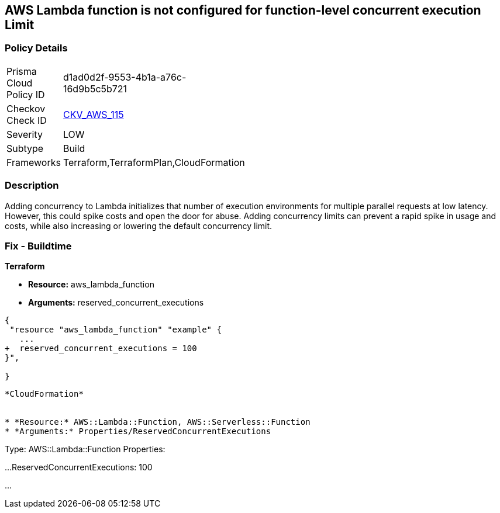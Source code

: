 == AWS Lambda function is not configured for function-level concurrent execution Limit


=== Policy Details 

[width=45%]
[cols="1,1"]
|=== 
|Prisma Cloud Policy ID 
| d1ad0d2f-9553-4b1a-a76c-16d9b5c5b721

|Checkov Check ID 
| https://github.com/bridgecrewio/checkov/tree/master/checkov/terraform/checks/resource/aws/LambdaFunctionLevelConcurrentExecutionLimit.py[CKV_AWS_115]

|Severity
|LOW

|Subtype
|Build

|Frameworks
|Terraform,TerraformPlan,CloudFormation

|=== 



=== Description 


Adding concurrency to Lambda initializes that number of execution environments for multiple parallel requests at low latency.
However, this could spike costs and open the door for abuse.
Adding concurrency limits can prevent a rapid spike in usage and costs, while also increasing or lowering the default concurrency limit.

=== Fix - Buildtime


*Terraform* 


* *Resource:* aws_lambda_function
* *Arguments:* reserved_concurrent_executions


[source,go]
----
{
 "resource "aws_lambda_function" "example" {
   ...
+  reserved_concurrent_executions = 100
}",

}
----
----


*CloudFormation* 


* *Resource:* AWS::Lambda::Function, AWS::Serverless::Function
* *Arguments:* Properties/ReservedConcurrentExecutions

----
Type: AWS::Lambda::Function
Properties:

...
ReservedConcurrentExecutions: 100

...
----
